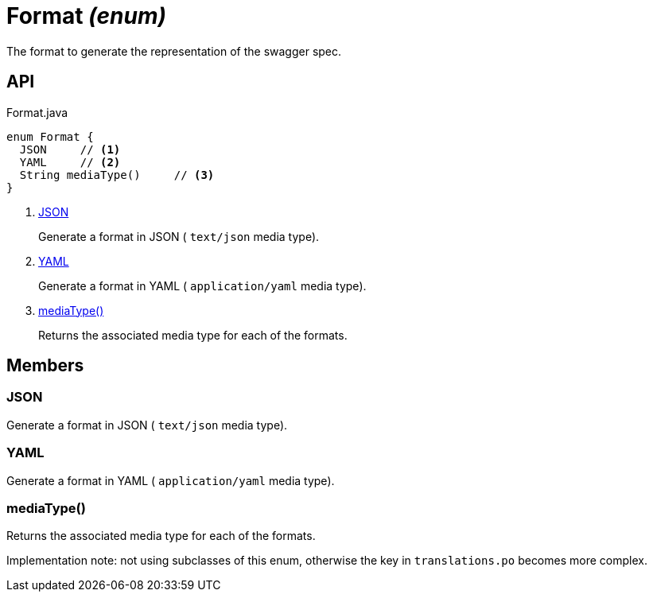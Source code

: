 = Format _(enum)_
:Notice: Licensed to the Apache Software Foundation (ASF) under one or more contributor license agreements. See the NOTICE file distributed with this work for additional information regarding copyright ownership. The ASF licenses this file to you under the Apache License, Version 2.0 (the "License"); you may not use this file except in compliance with the License. You may obtain a copy of the License at. http://www.apache.org/licenses/LICENSE-2.0 . Unless required by applicable law or agreed to in writing, software distributed under the License is distributed on an "AS IS" BASIS, WITHOUT WARRANTIES OR  CONDITIONS OF ANY KIND, either express or implied. See the License for the specific language governing permissions and limitations under the License.

The format to generate the representation of the swagger spec.

== API

[source,java]
.Format.java
----
enum Format {
  JSON     // <.>
  YAML     // <.>
  String mediaType()     // <.>
}
----

<.> xref:#JSON[JSON]
+
--
Generate a format in JSON ( `text/json` media type).
--
<.> xref:#YAML[YAML]
+
--
Generate a format in YAML ( `application/yaml` media type).
--
<.> xref:#mediaType_[mediaType()]
+
--
Returns the associated media type for each of the formats.
--

== Members

[#JSON]
=== JSON

Generate a format in JSON ( `text/json` media type).

[#YAML]
=== YAML

Generate a format in YAML ( `application/yaml` media type).

[#mediaType_]
=== mediaType()

Returns the associated media type for each of the formats.

Implementation note: not using subclasses of this enum, otherwise the key in `translations.po` becomes more complex.

